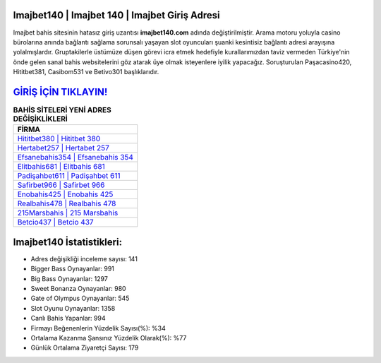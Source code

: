 ﻿Imajbet140 | Imajbet 140 | Imajbet Giriş Adresi
===================================

.. image:: images/imajbet-giris.jpg
   :width: 600
   
Imajbet bahis sitesinin hatasız giriş uzantısı **imajbet140.com** adında değiştirilmiştir. Arama motoru yoluyla casino bürolarına anında bağlantı sağlama sorunsalı yaşayan slot oyuncuları şuanki kesintisiz bağlantı adresi arayışına yolalmışlardır. Gruptakilerle üstümüze düşen görevi icra etmek hedefiyle kurallarımızdan taviz vermeden Türkiye'nin önde gelen  sanal bahis websitelerini göz atarak üye olmak isteyenlere iyilik yapacağız. Soruşturulan Paşacasino420, Hititbet381, Casibom531 ve Betivo301 başlıklarıdır.

`GİRİŞ İÇİN TIKLAYIN! <https://cutt.ly/QwVVg2Vk>`_
==============

.. list-table:: **BAHİS SİTELERİ YENİ ADRES DEĞİŞİKLİKLERİ**
   :widths: 100
   :header-rows: 1

   * - FİRMA
   * - `Hititbet380 | Hititbet 380 <hititbet380-hititbet-380-hititbet-giris-adresi.html>`_
   * - `Hertabet257 | Hertabet 257 <hertabet257-hertabet-257-hertabet-giris-adresi.html>`_
   * - `Efsanebahis354 | Efsanebahis 354 <efsanebahis354-efsanebahis-354-efsanebahis-giris-adresi.html>`_	 
   * - `Elitbahis681 | Elitbahis 681 <elitbahis681-elitbahis-681-elitbahis-giris-adresi.html>`_	 
   * - `Padişahbet611 | Padişahbet 611 <padisahbet611-padisahbet-611-padisahbet-giris-adresi.html>`_ 
   * - `Safirbet966 | Safirbet 966 <safirbet966-safirbet-966-safirbet-giris-adresi.html>`_
   * - `Enobahis425 | Enobahis 425 <enobahis425-enobahis-425-enobahis-giris-adresi.html>`_	 
   * - `Realbahis478 | Realbahis 478 <realbahis478-realbahis-478-realbahis-giris-adresi.html>`_
   * - `215Marsbahis | 215 Marsbahis <215marsbahis-215-marsbahis-marsbahis-giris-adresi.html>`_
   * - `Betcio437 | Betcio 437 <betcio437-betcio-437-betcio-giris-adresi.html>`_
	 
Imajbet140 İstatistikleri:
===================================	 
* Adres değişikliği inceleme sayısı: 141
* Bigger Bass Oynayanlar: 991
* Big Bass Oynayanlar: 1297
* Sweet Bonanza Oynayanlar: 980
* Gate of Olympus Oynayanlar: 545
* Slot Oyunu Oynayanlar: 1358
* Canlı Bahis Yapanlar: 994
* Firmayı Beğenenlerin Yüzdelik Sayısı(%): %34
* Ortalama Kazanma Şansınız Yüzdelik Olarak(%): %77
* Günlük Ortalama Ziyaretçi Sayısı: 179
